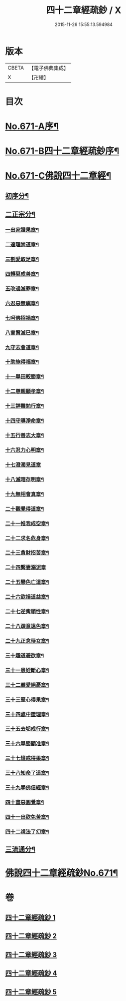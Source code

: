 #+TITLE: 四十二章經疏鈔 / X
#+DATE: 2015-11-26 15:55:13.594984
* 版本
 |     CBETA|【電子佛典集成】|
 |         X|【卍續】    |

* 目次
* [[file:KR6i0487_001.txt::001-0675a1][No.671-A序¶]]
* [[file:KR6i0487_001.txt::0675b7][No.671-B四十二章經疏鈔序¶]]
* [[file:KR6i0487_001.txt::0675c12][No.671-C佛說四十二章經¶]]
** [[file:KR6i0487_001.txt::0675c14][初序分¶]]
** [[file:KR6i0487_001.txt::0675c20][二正宗分¶]]
*** [[file:KR6i0487_001.txt::0676a2][一出家證果章¶]]
*** [[file:KR6i0487_001.txt::0676a10][二達理崇道章¶]]
*** [[file:KR6i0487_001.txt::0676a14][三割愛取足章¶]]
*** [[file:KR6i0487_001.txt::0676a18][四轉惡成善章¶]]
*** [[file:KR6i0487_001.txt::0676a23][五改過滅罪章¶]]
*** [[file:KR6i0487_001.txt::0676b3][六忍惡無瞋章¶]]
*** [[file:KR6i0487_001.txt::0676b6][七呵佛招禍章¶]]
*** [[file:KR6i0487_001.txt::0676b11][八害賢滅已章¶]]
*** [[file:KR6i0487_001.txt::0676b14][九守志會道章¶]]
*** [[file:KR6i0487_001.txt::0676b16][十助施得福章¶]]
*** [[file:KR6i0487_001.txt::0676b20][十一舉田較勝章¶]]
*** [[file:KR6i0487_001.txt::0676c4][十二尊親顯孝章¶]]
*** [[file:KR6i0487_001.txt::0676c6][十三詳難勉行章¶]]
*** [[file:KR6i0487_001.txt::0676c13][十四守導淨命章¶]]
*** [[file:KR6i0487_001.txt::0676c17][十五行善志大章¶]]
*** [[file:KR6i0487_001.txt::0676c20][十六忍力心明章¶]]
*** [[file:KR6i0487_001.txt::0676c24][十七澄濁見道章]]
*** [[file:KR6i0487_001.txt::0677a5][十八滅暗存明章¶]]
*** [[file:KR6i0487_001.txt::0677a8][十九無相會真章¶]]
*** [[file:KR6i0487_001.txt::0677a12][二十觀覺得道章¶]]
*** [[file:KR6i0487_001.txt::0677a15][二十一推我成空章¶]]
*** [[file:KR6i0487_001.txt::0677a18][二十二求名危身章¶]]
*** [[file:KR6i0487_001.txt::0677a22][二十三貪財招苦章¶]]
*** [[file:KR6i0487_001.txt::0677a24][二十四繫妻溺泥章]]
*** [[file:KR6i0487_001.txt::0677b6][二十五戀色亡道章¶]]
*** [[file:KR6i0487_001.txt::0677b9][二十六欲損道益章¶]]
*** [[file:KR6i0487_001.txt::0677b14][二十七逆觜順性章¶]]
*** [[file:KR6i0487_001.txt::0677b19][二十八疎意遠色章¶]]
*** [[file:KR6i0487_001.txt::0677b22][二十九正念待女章¶]]
*** [[file:KR6i0487_001.txt::0677c3][三十趣道避欲章¶]]
*** [[file:KR6i0487_001.txt::0677c6][三十一患婬斷心章¶]]
*** [[file:KR6i0487_001.txt::0677c11][三十二離愛絕憂章¶]]
*** [[file:KR6i0487_001.txt::0677c13][三十三堅心得果章¶]]
*** [[file:KR6i0487_001.txt::0677c18][三十四處中證理章¶]]
*** [[file:KR6i0487_001.txt::0678a2][三十五去垢成行章¶]]
*** [[file:KR6i0487_001.txt::0678a5][三十六舉勝顯准章¶]]
*** [[file:KR6i0487_001.txt::0678a10][三十七憶戒得果章¶]]
*** [[file:KR6i0487_001.txt::0678a13][三十八知命了道章¶]]
*** [[file:KR6i0487_001.txt::0678a18][三十九學佛信經章¶]]
*** [[file:KR6i0487_001.txt::0678a21][四十盡惡圓覺章¶]]
*** [[file:KR6i0487_001.txt::0678a24][四十一出欲免苦章¶]]
*** [[file:KR6i0487_001.txt::0678b4][四十二視法了幻章¶]]
** [[file:KR6i0487_001.txt::0678b11][三流通分¶]]
* [[file:KR6i0487_001.txt::0678b12][佛說四十二章經疏鈔No.671¶]]
* 卷
** [[file:KR6i0487_001.txt][四十二章經疏鈔 1]]
** [[file:KR6i0487_002.txt][四十二章經疏鈔 2]]
** [[file:KR6i0487_003.txt][四十二章經疏鈔 3]]
** [[file:KR6i0487_004.txt][四十二章經疏鈔 4]]
** [[file:KR6i0487_005.txt][四十二章經疏鈔 5]]
